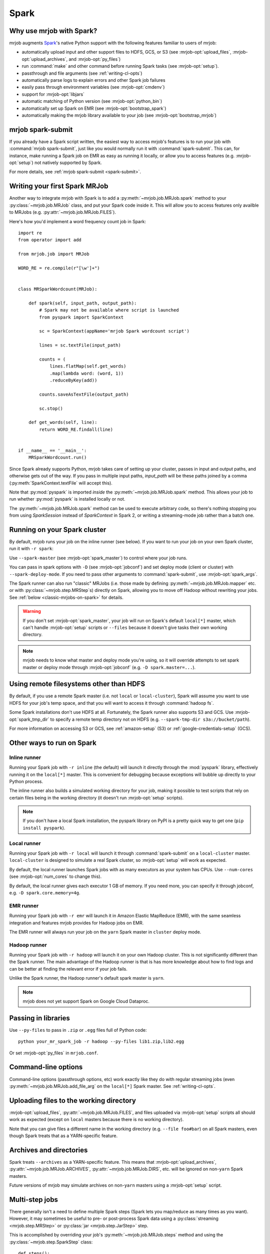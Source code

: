 =====
Spark
=====

.. _why-mrjob-with-spark:

Why use mrjob with Spark?
=========================

mrjob augments `Spark <http://spark.apache.org/>`__\'s native Python support
with the following features familiar to users of mrjob:

* automatically upload input and other support files to HDFS, GCS, or S3
  (see :mrjob-opt:`upload_files`, :mrjob-opt:`upload_archives`,
  and :mrjob-opt:`py_files`)
* run :command:`make` and other command before running Spark
  tasks (see :mrjob-opt:`setup`).
* passthrough and file arguments (see :ref:`writing-cl-opts`)
* automatically parse logs to explain errors and other Spark job failures
* easily pass through environment variables (see :mrjob-opt:`cmdenv`)
* support for :mrjob-opt:`libjars`
* automatic matching of Python version (see :mrjob-opt:`python_bin`)
* automatically set up Spark on EMR (see :mrjob-opt:`bootstrap_spark`)
* automatically making the mrjob library available to your job
  (see :mrjob-opt:`bootstrap_mrjob`)

mrjob spark-submit
==================

.. versionadded: 0.6.7

If you already have a Spark script written, the easiest way to access mrjob's
features is to run your job with :command:`mrjob spark-submit`, just like you
would normally run it with :command:`spark-submit`. This can, for instance,
make running a Spark job on EMR as easy as running it locally, or allow
you to access features (e.g. :mrjob-opt:`setup`) not natively supported by
Spark.

For more details, see :ref:`mrjob spark-submit <spark-submit>`.

Writing your first Spark MRJob
==============================

Another way to integrate mrjob with Spark is to add a
:py:meth:`~mrjob.job.MRJob.spark` method to your :py:class:`~mrjob.job.MRJob`
class, and put your Spark code inside it. This will allow you to access
features only availble to MRJobs (e.g. :py:attr:`~mrjob.job.MRJob.FILES`).

Here's how you'd implement a word frequency count job in Spark::

  import re
  from operator import add

  from mrjob.job import MRJob

  WORD_RE = re.compile(r"[\w']+")


  class MRSparkWordcount(MRJob):

      def spark(self, input_path, output_path):
          # Spark may not be available where script is launched
          from pyspark import SparkContext

          sc = SparkContext(appName='mrjob Spark wordcount script')

          lines = sc.textFile(input_path)

          counts = (
              lines.flatMap(self.get_words)
              .map(lambda word: (word, 1))
              .reduceByKey(add))

          counts.saveAsTextFile(output_path)

          sc.stop()

      def get_words(self, line):
          return WORD_RE.findall(line)


  if __name__ == '__main__':
      MRSparkWordcount.run()

Since Spark already supports Python, mrjob takes care of setting up your
cluster, passes in input and output paths, and otherwise gets out of the way.
If you pass in multiple input paths, *input_path* will be these paths joined
by a comma (:py:meth:`SparkContext.textFile` will accept this).

Note that :py:mod:`pyspark` is imported *inside* the
:py:meth:`~mrjob.job.MRJob.spark` method. This allows your job to run whether
:py:mod:`pyspark` is installed locally or not.

The :py:meth:`~mrjob.job.MRJob.spark` method can be used to execute arbitrary
code, so there's nothing stopping you from using *SparkSession* instead of
*SparkContext* in Spark 2, or writing a streaming-mode job rather than a
batch one.

.. _running-on-your-spark-cluster:

Running on your Spark cluster
=============================

By default, mrjob runs your job on the inline runner (see below).
If you want to run your job on your own Spark cluster, run it with
``-r spark``:

.. code-block sh::

   python mr_spark_wordcount.py -r spark input.txt

Use ``--spark-master`` (see :mrjob-opt:`spark_master`) to control where your
job runs.

You can pass in spark options with ``-D`` (see :mrjob-opt:`jobconf`) and
set deploy mode (client or cluster) with ``--spark-deploy-mode``. If you need
to pass other arguments to :command:`spark-submit`, use
:mrjob-opt:`spark_args`.

The Spark runner can also run "classic" MRJobs (i.e. those made
by defining :py:meth:`~mrjob.job.MRJob.mapper` etc. or with
:py:class:`~mrjob.step.MRStep`\s) directly on Spark, allowing you to move
off Hadoop without rewriting your jobs. See
:ref:`below <classic-mrjobs-on-spark>` for details.

.. warning::

   If you don't set :mrjob-opt:`spark_master`, your job will run on Spark's
   default ``local[*]`` master, which can't handle :mrjob-opt:`setup` scripts
   or ``--files`` because it doesn't give tasks their own working directory.

.. note::

   mrjob needs to know what master and deploy mode you're using, so it will
   override attempts to set spark master or deploy mode through
   :mrjob-opt:`jobconf` (e.g. ``-D spark.master=...``).

Using remote filesystems other than HDFS
========================================

By default, if you use a remote Spark master (i.e. not ``local`` or
``local-cluster``), Spark will assume you want to use HDFS for your job's
temp space, and that you will want to access it through :command:`hadoop fs`.

Some Spark installations don't use HDFS at all. Fortunately, the Spark runner
also supports S3 and GCS. Use :mrjob-opt:`spark_tmp_dir` to specify a remote
temp directory not on HDFS (e.g. ``--spark-tmp-dir s3a://bucket/path``).

For more information on accessing S3 or GCS, see :ref:`amazon-setup` (S3)
or :ref:`google-credentials-setup` (GCS).

.. _other-ways-to-run-on-spark:

Other ways to run on Spark
==========================

Inline runner
-------------

Running your Spark job with ``-r inline`` (the default) will launch it
directly through the :mod:`pyspark` library, effectively running it on the
``local[*]`` master. This is convenient for debugging because exceptions will
bubble up directly to your Python process.

The inline runner also builds a simulated working directory for your job,
making it possible to test scripts that rely on certain files being in the
working directory (it doesn't run :mrjob-opt:`setup` scripts).

.. note::

   If you don't have a local Spark installation, the pyspark library
   on PyPI is a pretty quick way to get one (``pip install pyspark``).

Local runner
------------

Running your Spark job with ``-r local`` will launch it through
:command:`spark-submit` on a ``local-cluster`` master. ``local-cluster``
is designed to simulate a real Spark cluster, so :mrjob-opt:`setup`
will work as expected.

By default, the local runner launches Spark jobs with as many executors
as your system has CPUs. Use ``--num-cores`` (see :mrjob-opt:`num_cores`
to change this).

By default, the local runner gives each executor 1 GB of memory. If you need
more, you can specify it through jobconf, e.g. ``-D spark.core.memory=4g``.

EMR runner
----------

Running your Spark job with ``-r emr`` will launch it in Amazon Elastic
MapReduce (EMR), with the same seamless integration and features mrjob provides
for Hadoop jobs on EMR.

The EMR runner will always run your job on the ``yarn`` Spark master in
``cluster`` deploy mode.

Hadoop runner
-------------

Running your Spark job with ``-r hadoop`` will launch it on your own Hadoop
cluster. This is not significantly different than the Spark runner. The main
advantage of the Hadoop runner is that is has more knowledge about how to find
logs and can be better at finding the relevant error if your job fails.

Unlike the Spark runner, the Hadoop runner's default spark master is ``yarn``.

.. note::

   mrjob does not yet support Spark on Google Cloud Dataproc.

Passing in libraries
====================

Use ``--py-files`` to pass in ``.zip`` or ``.egg`` files full of Python code::

  python your_mr_spark_job -r hadoop --py-files lib1.zip,lib2.egg

Or set :mrjob-opt:`py_files` in ``mrjob.conf``.

Command-line options
====================

Command-line options (passthrough options, etc) work exactly like they
do with regular streaming jobs (even :py:meth:`~mrjob.job.MRJob.add_file_arg`
on the ``local[*]`` Spark master. See :ref:`writing-cl-opts`.

Uploading files to the working directory
========================================

:mrjob-opt:`upload_files`, :py:attr:`~mrjob.job.MRJob.FILES`, and files
uploaded via :mrjob-opt:`setup` scripts all should work as expected (except
on ``local`` masters because there is no working directory).

Note that you can give files a different name in the working directory
(e.g. ``--file foo#bar``) on all Spark masters, even though Spark treats
that as a YARN-specific feature.

Archives and directories
========================

Spark treats ``--archives`` as a YARN-specific feature. This means that
:mrjob-opt:`upload_archives`, :py:attr:`~mrjob.job.MRJob.ARCHIVES`,
:py:attr:`~mrjob.job.MRJob.DIRS`, etc. will be ignored on non-``yarn``
Spark masters.

Future versions of mrjob may simulate archives on non-``yarn`` masters
using a :mrjob-opt:`setup` script.

Multi-step jobs
===============

There generally isn't a need to define multiple Spark steps (Spark lets
you map/reduce as many times as you want). However, it may sometimes be useful
to pre- or post-process Spark data using a
:py:class:`streaming <mrjob.step.MRStep>` or
:py:class:`jar <mrjob.step.JarStep>` step.

This is accomplished by overriding your job's :py:meth:`~mrjob.job.MRJob.steps`
method and using the :py:class:`~mrjob.step.SparkStep` class::

  def steps():
      return [
          MRStep(mapper=self.preprocessing_mapper),
          SparkStep(spark=self.spark),
      ]

External Spark scripts
======================

mrjob can also be used to launch external (non-mrjob) Spark scripts using
the :py:class:`~mrjob.step.SparkScriptStep` class, which specifies the
path (or URI) of the script and its arguments.

As with :py:class:`~mrjob.step.JarStep`\s, you can interpolate input
and output paths using :py:data:`~mrjob.step.INPUT` and
:py:data:`~mrjob.step.OUTPUT` constants. For example, you could set your job's
:py:meth:`~mrjob.job.MRJob.steps` method up like this::

  def steps():
      return [
          SparkScriptStep(
             script=os.path.join(
                 os.path.dirname(__file__), 'my_spark_script.py'),
             args=[INPUT, '-o', OUTPUT, '--other-switch'],
          ),
      ]

Custom input and output formats
===============================

mrjob allows you to use input and output formats from custom JARs with Spark,
just like you can :ref:`with streaming jobs <input-and-output-formats>`.

First `download your JAR <https://github.com/empiricalresults/nicknack/releases/download/v1.0.0/nicknack-1.0.0.jar>`__
to the same directory as your job, and add it to your job class with the
:py:attr:`~mrjob.job.MRJob.LIBJARS` attribute::

  LIBJARS = ['nicknack-1.0.0.jar']

Then use Spark's own capabilities to reference your input or output format,
keeping in mind the data types they expect.

For example, nicknack's ``MultipleValueOutputFormat`` expects ``<Text,Text>``,
so if we wanted to integrate it with our wordcount example, we'd have to
convert the count to a string::

  def spark(self, input_path, output_path):
      from pyspark import SparkContext

      sc = SparkContext(appName='mrjob Spark wordcount script')

      lines = sc.textFile(input_path)

      counts = (
          lines.flatMap(self.get_words
          .map(lambda word: (word, 1))
          .reduceByKey(add))

      # MultipleValueOutputFormat expects Text, Text
      # w_c is (word, count)
      counts = counts.map(lambda w_c: (w_c[0], str(w_c[1])))

      counts.saveAsHadoopFile(output_path,
                              'nicknack.MultipleValueOutputFormat')

      sc.stop()

.. _classic-mrjobs-on-spark:

Running "classic" MRJobs on Spark
=================================

The Spark runner provides near-total support for running "classic"
:py:class:`~mrjob.job.MRJob`\s (the sort described in
:ref:`writing-your-first-job` and :ref:`writing-your-second-job`)
directly on any Spark installation, even
though these jobs were originally designed to run on Hadoop Streaming.
Support includes:

 * :py:meth:`*_init() <mrjob.job.MRJob.mapper_init>` and
   :py:meth:`*_final() <mrjob.job.MRJob.mapper_final>` methods
 * :py:attr:`~mrjob.job.MRJob.HADOOP_INPUT_FORMAT` and
   :py:attr:`~mrjob.job.MRJob.HADOOP_OUTPUT_FORMAT`
 * :py:attr:`~mrjob.job.MRJob.SORT_VALUES`
 * :ref:`passthrough arguments <writing-cl-opts>`
 * :py:meth:`~mrjob.job.MRJob.increment_counter`

Jobs will often run more quickly on Spark than Hadoop Streaming, so it's worth
trying even if you don't plan to move off Hadoop in the forseeable future.

Multiple steps are run as a single job
--------------------------------------

If you have a job with multiple consecutive :py:class:`~mrjob.step.MRStep`\s,
the Spark runner will run them all as a single Spark job. This is usually what
you want (more efficient), but it can make debugging slightly more
challenging (step failure exceptions
give a range of steps, no way to access intermediate data).

To force the Spark runner to run steps separately, you can initialize
each :py:class:`~mrjob.step.MRStep` with a different ``jobconf``
dictionary.

No support for subprocesses
---------------------------

Pre-filters (e.g. :py:meth:`~mrjob.job.MRJob.mapper_pre_filter`) and
command steps (e.g. :py:meth:`~mrjob.job.MRJob.reducer_cmd`) are not
supported because they require launching subprocesses.

It wouldn't be *impossible* to emulate this inside Spark, but then we'd
essentially be turning Spark *into* Hadoop Streaming. (If you have a use case
for this seemingly implausible feature, let us know
`through GitHub <https://github.com/Yelp/mrjob/issues>`_.)

Spark loves combiners
---------------------

Hadoop's "reduce" paradigm is a lot more heavyweight than Spark's; whereas a
Spark reducer just wants to know how to combine two values into one, a Hadoop
reducer expects to be able to see all the values for a given key, and to emit
zero or more key-value pairs.

In fact, Spark reducers are a lot more like Hadoop combiners. The Spark runner
knows how to translate something like::

  def combiner(self, key, values):
      yield key, sum(values)

into Spark's reduce paradigm--basically it'll pass your combiner two values
at a time, and hope it emits one. If your combiner does *not* behave like a
Spark reducer function (emitting multiple or zero values), the Spark runner
handles that gracefully as well.

Counter emulation is *almost* perfect
-------------------------------------

Counters (see :py:meth:`~mrjob.job.MRJob.increment_counter`) are a feature
specific to Hadoop. mrjob emulates them on Spark anyway. If you have a
multi-step job, mrjob will dutifully print out counters for each step and
make them available through :py:meth:`~mrjob.runner.MRJobRunner.counters`.

The only drawback is that while Hadoop has the ability to "take back" counters
produced by a failed task, there isn't a clean way to do this with Spark
accumulators. Therefore, the counters produced by the Spark runner's
Hadoop emulation may be overestimates.

Spark does not stream data
--------------------------

While Hadoop streaming (as its name implies) passes a stream of data to your
job, Spark instead operates on *partitions*, which are loaded into memory.

A reducer like this can't run out of memory on Hadoop streaming, no matter
how many values there are for *key*::

  def reducer(self, key, values):
      yield key, sum(values)

However, on Spark, simply storing the partition that contains these values
can cause Spark to run out of memory.

If this happens, you can let Spark use more memory
(``-D spark.executor.memory=10g``) or add a combiner to your job.

Compression emulation
---------------------

It's fairly common for people to request compressed output from Hadoop via
configuration properties, for example:

.. code-block:: sh

   python mr_your_job.py -D mapreduce.output.fileoutputformat.compress=true -D\
    mapreduce.output.fileoutputformat.compress.codec=org.apache.hadoop.io.compress.BZip2Codec ...

This works with ``-r spark`` too; the Spark runner knows how to recognize these
properties and pass the codec specified to Spark when it writes output.

Spark won't split .gz files either
----------------------------------

A common trick on Hadoop to ensure that segments of your data don't get split
between mappers is to gzip each segment (since .gz is not a seekable
compression format).

This works on Spark as well.

Controlling number of output files
----------------------------------

By default, Spark will write one output file per partition. This may give more
output files than you expect, since Hadoop and Spark are tuned differently.

The Spark runner knows how to emulate the Hadoop configuration property that
sets number of reducers on Hadoop (e.g. ``-D mapreduce.job.reduces=100``),
which will control the number of output files (assuming your last step has a
reducer).

However, this is a somewhat heavyweight solution; once Spark runs a step's
reducer, mrjob has to forbid Spark from re-partitioning until the end
of the step.

A lighter weight solution is ``--max-output-files``, allows you to limit
the number of output files by running ``coalesce()`` just before
writing output. Running your job with ``--max-output-files=100`` would ensure
it produces no more than 100 output files (but it could output less).

Running classic MRJobs on Spark on EMR
--------------------------------------

It's often faster to run classic MRJobs on Spark than Hadoop Streaming. It's
also convenient to be able to run on EMR rather than setting up your own
Spark cluster (or SSH'ing in).

Can you do both? Yes! Just run the job with the Spark runner, but tell it
to use :command:`mrjob spark-submit` to launch Spark jobs on EMR:

.. code-block:: sh

   python mr_your_job.py -r spark --spark-submit-bin 'mrjob spark-submit -r emr' ...
